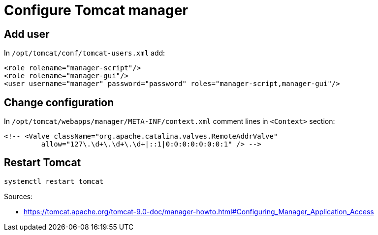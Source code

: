 = Configure Tomcat manager

== Add user

In `/opt/tomcat/conf/tomcat-users.xml` add:
```
<role rolename="manager-script"/>
<role rolename="manager-gui"/>
<user username="manager" password="password" roles="manager-script,manager-gui"/>
```

== Change configuration

In `/opt/tomcat/webapps/manager/META-INF/context.xml` comment lines in `<Context>` section:
```
<!-- <Valve className="org.apache.catalina.valves.RemoteAddrValve"
         allow="127\.\d+\.\d+\.\d+|::1|0:0:0:0:0:0:0:1" /> -->
```

== Restart Tomcat

`systemctl restart tomcat`

Sources:

* https://tomcat.apache.org/tomcat-9.0-doc/manager-howto.html#Configuring_Manager_Application_Access
